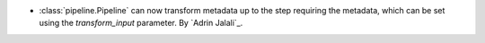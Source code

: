 - :class:`pipeline.Pipeline` can now transform metadata up to the step requiring the
  metadata, which can be set using the `transform_input` parameter.
  By `Adrin Jalali`_.
